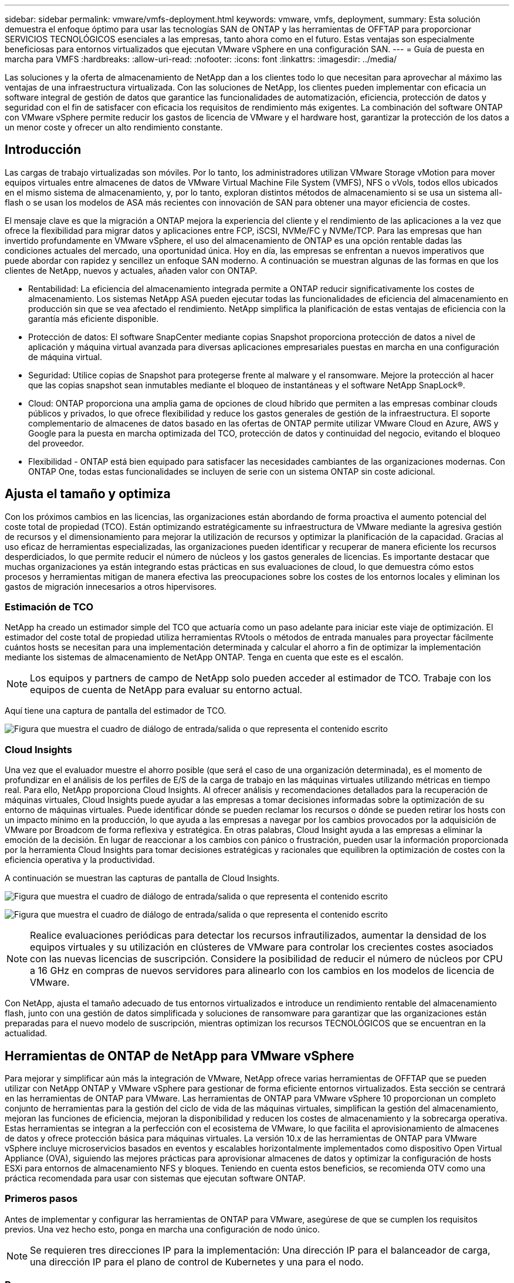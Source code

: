 ---
sidebar: sidebar 
permalink: vmware/vmfs-deployment.html 
keywords: vmware, vmfs, deployment, 
summary: Esta solución demuestra el enfoque óptimo para usar las tecnologías SAN de ONTAP y las herramientas de OFFTAP para proporcionar SERVICIOS TECNOLÓGICOS esenciales a las empresas, tanto ahora como en el futuro. Estas ventajas son especialmente beneficiosas para entornos virtualizados que ejecutan VMware vSphere en una configuración SAN. 
---
= Guía de puesta en marcha para VMFS
:hardbreaks:
:allow-uri-read: 
:nofooter: 
:icons: font
:linkattrs: 
:imagesdir: ../media/


[role="lead"]
Las soluciones y la oferta de almacenamiento de NetApp dan a los clientes todo lo que necesitan para aprovechar al máximo las ventajas de una infraestructura virtualizada. Con las soluciones de NetApp, los clientes pueden implementar con eficacia un software integral de gestión de datos que garantice las funcionalidades de automatización, eficiencia, protección de datos y seguridad con el fin de satisfacer con eficacia los requisitos de rendimiento más exigentes. La combinación del software ONTAP con VMware vSphere permite reducir los gastos de licencia de VMware y el hardware host, garantizar la protección de los datos a un menor coste y ofrecer un alto rendimiento constante.



== Introducción

Las cargas de trabajo virtualizadas son móviles. Por lo tanto, los administradores utilizan VMware Storage vMotion para mover equipos virtuales entre almacenes de datos de VMware Virtual Machine File System (VMFS), NFS o vVols, todos ellos ubicados en el mismo sistema de almacenamiento, y, por lo tanto, exploran distintos métodos de almacenamiento si se usa un sistema all-flash o se usan los modelos de ASA más recientes con innovación de SAN para obtener una mayor eficiencia de costes.

El mensaje clave es que la migración a ONTAP mejora la experiencia del cliente y el rendimiento de las aplicaciones a la vez que ofrece la flexibilidad para migrar datos y aplicaciones entre FCP, iSCSI, NVMe/FC y NVMe/TCP. Para las empresas que han invertido profundamente en VMware vSphere, el uso del almacenamiento de ONTAP es una opción rentable dadas las condiciones actuales del mercado, una oportunidad única. Hoy en día, las empresas se enfrentan a nuevos imperativos que puede abordar con rapidez y sencillez un enfoque SAN moderno. A continuación se muestran algunas de las formas en que los clientes de NetApp, nuevos y actuales, añaden valor con ONTAP.

* Rentabilidad: La eficiencia del almacenamiento integrada permite a ONTAP reducir significativamente los costes de almacenamiento. Los sistemas NetApp ASA pueden ejecutar todas las funcionalidades de eficiencia del almacenamiento en producción sin que se vea afectado el rendimiento. NetApp simplifica la planificación de estas ventajas de eficiencia con la garantía más eficiente disponible.
* Protección de datos: El software SnapCenter mediante copias Snapshot proporciona protección de datos a nivel de aplicación y máquina virtual avanzada para diversas aplicaciones empresariales puestas en marcha en una configuración de máquina virtual.
* Seguridad: Utilice copias de Snapshot para protegerse frente al malware y el ransomware. Mejore la protección al hacer que las copias snapshot sean inmutables mediante el bloqueo de instantáneas y el software NetApp SnapLock®.
* Cloud: ONTAP proporciona una amplia gama de opciones de cloud híbrido que permiten a las empresas combinar clouds públicos y privados, lo que ofrece flexibilidad y reduce los gastos generales de gestión de la infraestructura. El soporte complementario de almacenes de datos basado en las ofertas de ONTAP permite utilizar VMware Cloud en Azure, AWS y Google para la puesta en marcha optimizada del TCO, protección de datos y continuidad del negocio, evitando el bloqueo del proveedor.
* Flexibilidad - ONTAP está bien equipado para satisfacer las necesidades cambiantes de las organizaciones modernas. Con ONTAP One, todas estas funcionalidades se incluyen de serie con un sistema ONTAP sin coste adicional.




== Ajusta el tamaño y optimiza

Con los próximos cambios en las licencias, las organizaciones están abordando de forma proactiva el aumento potencial del coste total de propiedad (TCO). Están optimizando estratégicamente su infraestructura de VMware mediante la agresiva gestión de recursos y el dimensionamiento para mejorar la utilización de recursos y optimizar la planificación de la capacidad. Gracias al uso eficaz de herramientas especializadas, las organizaciones pueden identificar y recuperar de manera eficiente los recursos desperdiciados, lo que permite reducir el número de núcleos y los gastos generales de licencias. Es importante destacar que muchas organizaciones ya están integrando estas prácticas en sus evaluaciones de cloud, lo que demuestra cómo estos procesos y herramientas mitigan de manera efectiva las preocupaciones sobre los costes de los entornos locales y eliminan los gastos de migración innecesarios a otros hipervisores.



=== Estimación de TCO

NetApp ha creado un estimador simple del TCO que actuaría como un paso adelante para iniciar este viaje de optimización. El estimador del coste total de propiedad utiliza herramientas RVtools o métodos de entrada manuales para proyectar fácilmente cuántos hosts se necesitan para una implementación determinada y calcular el ahorro a fin de optimizar la implementación mediante los sistemas de almacenamiento de NetApp ONTAP. Tenga en cuenta que este es el escalón.


NOTE: Los equipos y partners de campo de NetApp solo pueden acceder al estimador de TCO. Trabaje con los equipos de cuenta de NetApp para evaluar su entorno actual.

Aquí tiene una captura de pantalla del estimador de TCO.

image:vmfs-deploy-image1.png["Figura que muestra el cuadro de diálogo de entrada/salida o que representa el contenido escrito"]



=== Cloud Insights

Una vez que el evaluador muestre el ahorro posible (que será el caso de una organización determinada), es el momento de profundizar en el análisis de los perfiles de E/S de la carga de trabajo en las máquinas virtuales utilizando métricas en tiempo real. Para ello, NetApp proporciona Cloud Insights. Al ofrecer análisis y recomendaciones detallados para la recuperación de máquinas virtuales, Cloud Insights puede ayudar a las empresas a tomar decisiones informadas sobre la optimización de su entorno de máquinas virtuales. Puede identificar dónde se pueden reclamar los recursos o dónde se pueden retirar los hosts con un impacto mínimo en la producción, lo que ayuda a las empresas a navegar por los cambios provocados por la adquisición de VMware por Broadcom de forma reflexiva y estratégica. En otras palabras, Cloud Insight ayuda a las empresas a eliminar la emoción de la decisión. En lugar de reaccionar a los cambios con pánico o frustración, pueden usar la información proporcionada por la herramienta Cloud Insights para tomar decisiones estratégicas y racionales que equilibren la optimización de costes con la eficiencia operativa y la productividad.

A continuación se muestran las capturas de pantalla de Cloud Insights.

image:vmfs-deploy-image2.png["Figura que muestra el cuadro de diálogo de entrada/salida o que representa el contenido escrito"]

image:vmfs-deploy-image3.png["Figura que muestra el cuadro de diálogo de entrada/salida o que representa el contenido escrito"]


NOTE: Realice evaluaciones periódicas para detectar los recursos infrautilizados, aumentar la densidad de los equipos virtuales y su utilización en clústeres de VMware para controlar los crecientes costes asociados con las nuevas licencias de suscripción. Considere la posibilidad de reducir el número de núcleos por CPU a 16 GHz en compras de nuevos servidores para alinearlo con los cambios en los modelos de licencia de VMware.

Con NetApp, ajusta el tamaño adecuado de tus entornos virtualizados e introduce un rendimiento rentable del almacenamiento flash, junto con una gestión de datos simplificada y soluciones de ransomware para garantizar que las organizaciones están preparadas para el nuevo modelo de suscripción, mientras optimizan los recursos TECNOLÓGICOS que se encuentran en la actualidad.



== Herramientas de ONTAP de NetApp para VMware vSphere

Para mejorar y simplificar aún más la integración de VMware, NetApp ofrece varias herramientas de OFFTAP que se pueden utilizar con NetApp ONTAP y VMware vSphere para gestionar de forma eficiente entornos virtualizados. Esta sección se centrará en las herramientas de ONTAP para VMware. Las herramientas de ONTAP para VMware vSphere 10 proporcionan un completo conjunto de herramientas para la gestión del ciclo de vida de las máquinas virtuales, simplifican la gestión del almacenamiento, mejoran las funciones de eficiencia, mejoran la disponibilidad y reducen los costes de almacenamiento y la sobrecarga operativa. Estas herramientas se integran a la perfección con el ecosistema de VMware, lo que facilita el aprovisionamiento de almacenes de datos y ofrece protección básica para máquinas virtuales. La versión 10.x de las herramientas de ONTAP para VMware vSphere incluye microservicios basados en eventos y escalables horizontalmente implementados como dispositivo Open Virtual Appliance (OVA), siguiendo las mejores prácticas para aprovisionar almacenes de datos y optimizar la configuración de hosts ESXi para entornos de almacenamiento NFS y bloques. Teniendo en cuenta estos beneficios, se recomienda OTV como una práctica recomendada para usar con sistemas que ejecutan software ONTAP.



=== Primeros pasos

Antes de implementar y configurar las herramientas de ONTAP para VMware, asegúrese de que se cumplen los requisitos previos. Una vez hecho esto, ponga en marcha una configuración de nodo único.


NOTE: Se requieren tres direcciones IP para la implementación: Una dirección IP para el balanceador de carga, una dirección IP para el plano de control de Kubernetes y una para el nodo.



=== Pasos

. Inicie sesión en vSphere Server.
. Desplácese hasta el clúster o el host en el que desea implementar el OVA.
. Haga clic con el botón derecho del ratón en la ubicación deseada y seleccione Desplegar plantilla OVF.
+
.. Introduzca la URL del archivo .ova o vaya a la carpeta donde se guarda el archivo .ova y, a continuación, seleccione Siguiente.


. Seleccione un nombre, carpeta, clúster / host para la máquina virtual y seleccione Siguiente.
. En la ventana Configuration, seleccione Easy deployment(S), Easy deployment(M) o Advanced deployment(S) o Advanced deployment(M) configuration.
+

NOTE: La opción de fácil implementación se utiliza en este tutorial.

+
image:vmfs-deploy-image4.png["Figura que muestra el cuadro de diálogo de entrada/salida o que representa el contenido escrito"]

. Seleccione el almacén de datos para implementar el OVA, la red de origen y destino. Cuando haya terminado, seleccione Siguiente.
. Es hora de personalizar la plantilla > la ventana de configuración del sistema.
+
image:vmfs-deploy-image5.png["Figura que muestra el cuadro de diálogo de entrada/salida o que representa el contenido escrito"]

+
image:vmfs-deploy-image6.png["Figura que muestra el cuadro de diálogo de entrada/salida o que representa el contenido escrito"]

+
image:vmfs-deploy-image7.png["Figura que muestra el cuadro de diálogo de entrada/salida o que representa el contenido escrito"]



Después de la instalación correcta, la consola web muestra el estado de las herramientas de ONTAP para VMware vSphere.

image:vmfs-deploy-image8.png["Figura que muestra el cuadro de diálogo de entrada/salida o que representa el contenido escrito"]

image:vmfs-deploy-image9.png["Figura que muestra el cuadro de diálogo de entrada/salida o que representa el contenido escrito"]


NOTE: El asistente de creación de almacenes de datos admite el aprovisionamiento de almacenes de datos VMFS, NFS y vVols.

Es hora de aprovisionar almacenes de datos VMFS basados en ISCSI para este tutorial.

. Inicie sesión en el cliente de vSphere mediante `https://<vcenterip>/ui`
. Haga clic con el botón derecho en un host, un clúster de hosts o un almacén de datos y, a continuación, seleccione Herramientas de NetApp ONTAP > Crear almacén de datos.
+
image:vmfs-deploy-image10.png["Figura que muestra el cuadro de diálogo de entrada/salida o que representa el contenido escrito"]

. En el panel Type, seleccione VMFS en Datastore Type.
+
image:vmfs-deploy-image11.png["Figura que muestra el cuadro de diálogo de entrada/salida o que representa el contenido escrito"]

. En el panel Name and Protocol, introduzca el nombre, el tamaño y la información del protocolo del almacén de datos. En la sección Advanced options del panel, seleccione el clúster del almacén de datos si desea añadir este almacén de datos.
+
image:vmfs-deploy-image12.png["Figura que muestra el cuadro de diálogo de entrada/salida o que representa el contenido escrito"]

. Seleccione Plataforma y almacenamiento VM en el panel Almacenamiento. Proporcione el nombre de iGroup personalizado en la sección Advanced Options del panel (opcional). Puede seleccionar un igroup existente para el almacén de datos o crear un igroup nuevo con un nombre personalizado.
+
image:vmfs-deploy-image13.png["Figura que muestra el cuadro de diálogo de entrada/salida o que representa el contenido escrito"]

. En el panel de atributos de almacenamiento, seleccione el agregado en el menú desplegable. Seleccione las opciones Space Reserve, volume Option y Enable QoS según sea necesario en la sección Advanced options.
+
image:vmfs-deploy-image14.png["Figura que muestra el cuadro de diálogo de entrada/salida o que representa el contenido escrito"]

. Revise los detalles del almacén de datos en el panel Summary y haga clic en Finish. El almacén de datos de VMFS se crea y se monta en todos los hosts.
+
image:vmfs-deploy-image15.png["Figura que muestra el cuadro de diálogo de entrada/salida o que representa el contenido escrito"]



Consulte estos enlaces para el aprovisionamiento de almacén de datos VVOL, FC, NVMe/TCP.



== VAAI independiente

Los primitivos VAAI se usan en operaciones rutinarias de vSphere, como la creación, el clonado, la migración, el inicio y la detención de máquinas virtuales. Estas operaciones se pueden ejecutar a través del cliente vSphere para mayor simplicidad o desde la línea de comandos para el scripting o para obtener tiempos más precisos. VAAI para SAN es compatible de forma nativa con ESX. VAAI está siempre habilitado en los sistemas de almacenamiento NetApp compatibles y proporciona compatibilidad nativa para las siguientes operaciones VAAI en el almacenamiento SAN:

* Descarga de copias
* Bloqueo de prueba y ajuste atómico (ATS)
* Escriba igual
* Gestión de condiciones de falta de espacio
* Recuperación de espacio


image:vmfs-deploy-image16.png["Figura que muestra el cuadro de diálogo de entrada/salida o que representa el contenido escrito"]


NOTE: Asegúrese de que HardwareAcceleratedMove está habilitado a través de las opciones de configuración avanzadas de ESX.


NOTE: Asegúrese de que la LUN tiene habilitada la «asignación de espacio». Si no está habilitada, habilite la opción y vuelva a analizar todos los HBA.

image:vmfs-deploy-image17.png["Figura que muestra el cuadro de diálogo de entrada/salida o que representa el contenido escrito"]


NOTE: Estos valores se establecen fácilmente mediante las herramientas de ONTAP para VMware vSphere. En la consola Overview, vaya a Tarjeta de cumplimiento de host ESXi y seleccione la opción Apply Recommended Settings. En la ventana Aplicar configuración de host recomendada, seleccione los hosts y haga clic en Siguiente para aplicar la configuración de host recomendada por NetApp.

image:vmfs-deploy-image18.png["Figura que muestra el cuadro de diálogo de entrada/salida o que representa el contenido escrito"]

Ver orientación detallada para link:https://docs.netapp.com/us-en/ontap-apps-dbs/vmware/vmware-vsphere-settings.html["Host ESXi recomendado y otra configuración de ONTAP"].



== Protección de datos

Realizar backups eficientes de máquinas virtuales en almacenes de datos VMFS y recuperarlas rápidamente son algunas de las ventajas clave de ONTAP para vSphere. Al integrarse con vCenter, el software NetApp SnapCenter® ofrece una amplia gama de funciones de copia de seguridad y recuperación para máquinas virtuales. Proporciona operaciones de backup y restauración rápidas, eficientes en cuanto al espacio, consistentes con los fallos y consistentes con las máquinas virtuales para máquinas virtuales, almacenes de datos y VMDK. También funciona con el servidor de SnapCenter para admitir operaciones de backup y restauración basadas en aplicaciones en entornos VMware usando plugins específicos de la aplicación de SnapCenter. El aprovechamiento de las copias snapshot permite realizar copias rápidas de la máquina virtual o del almacén de datos sin ningún impacto en el rendimiento y utilizar la tecnología NetApp SnapMirror® o NetApp SnapVault® para la protección de datos a largo plazo fuera del sitio.

image:vmfs-deploy-image19.png["Figura que muestra el cuadro de diálogo de entrada/salida o que representa el contenido escrito"]

El flujo de trabajo es sencillo. Añada los sistemas de almacenamiento principales y SVM (y secundario si se requiere SnapMirror/SnapVault).

Pasos de alto nivel para la implementación y configuración:

. Descargue SnapCenter para el OVA del plugin de VMware
. Inicie sesión con las credenciales de vSphere Client
. Implemente la plantilla OVF para iniciar el asistente de implementación de VMware y completar la instalación
. Para acceder al plugin, seleccione SnapCenter Plug-in for VMware vSphere en el menú
. Agregar almacenamiento
. Cree políticas de backup
. Crear grupos de recursos
. Grupos de recursos de backup
. Restaure toda la máquina virtual o un disco virtual determinado




== Configurar el plugin de SnapCenter para VMware para máquinas virtuales

Para proteger máquinas virtuales y almacenes de datos iSCSI que las alojan, se debe implementar el plugin de SnapCenter para VMware. Es una importación de OVF simple.

Los pasos para desplegar son los siguientes:

. Descargue el dispositivo Open Virtual Appliance (OVA) del sitio de soporte de NetApp.
. Inicie sesión en vCenter.
. En vCenter, haga clic con el botón derecho en cualquier objeto de inventario, como un centro de datos, una carpeta, un clúster o un host, y seleccione Deploy OVF template.
. Seleccione la configuración adecuada, incluido el almacenamiento y la red, y personalice la plantilla para actualizar el para vCenter y sus credenciales. Una vez revisado, haga clic en Finalizar.
. Espere a que se completen las tareas de importación y despliegue de OVF.
. Una vez que el plugin de SnapCenter para VMware se ponga en marcha correctamente, se registrará en vCenter. Lo mismo se puede verificar accediendo a Administration > Client Plugins
+
image:vmfs-deploy-image20.png["Figura que muestra el cuadro de diálogo de entrada/salida o que representa el contenido escrito"]

. Para acceder al plugin, desplácese hasta el lateral izquierdo de la página Web Client de vCenter, seleccione SnapCenter Plug-in for VMware.
+
image:vmfs-deploy-image21.png["Figura que muestra el cuadro de diálogo de entrada/salida o que representa el contenido escrito"]





== Añada almacenamiento, cree políticas y grupo de recursos



=== Añadir sistema de almacenamiento

El siguiente paso es añadir el sistema de almacenamiento. El extremo de gestión de clústeres o la IP del extremo de administración de máquinas virtuales de almacenamiento (SVM) se deben añadir como un sistema de almacenamiento para realizar copias de seguridad o restaurar máquinas virtuales. Añadir almacenamiento permite que el plugin de SnapCenter para VMware reconozca y gestione las operaciones de backup y restauración en vCenter.

El proceso es directo.

. En el menú de navegación de la izquierda, seleccione SnapCenter Plug-in for VMware.
. Seleccione almacenamiento sistemas.
. Seleccione Agregar para agregar los detalles de «almacenamiento».
. Utilice Credenciales como método de autenticación e introduzca el nombre de usuario y su contraseña y, a continuación, haga clic en Agregar para guardar la configuración.
+
image:vmfs-deploy-image22.png["Figura que muestra el cuadro de diálogo de entrada/salida o que representa el contenido escrito"]

+
image:vmfs-deploy-image23.png["Figura que muestra el cuadro de diálogo de entrada/salida o que representa el contenido escrito"]





=== Crear política de backup

Una estrategia de backup completa incluye factores como cuándo, qué hacer backup y cuánto tiempo conservar los backups. Las Snapshot pueden activarse por horas o diariamente para realizar backups de almacenes de datos completos. Este enfoque no solo captura los almacenes de datos, sino que también permite realizar backups y restaurar las máquinas virtuales y VMDK dentro de esos almacenes de datos.

Antes de realizar un backup de las máquinas virtuales y los almacenes de datos, debe crearse una política de backup y un grupo de recursos. Una política de backup incluye configuración como la programación y la política de retención. Siga estos pasos para crear una política de backup.

. En el panel de navegación de la izquierda del plugin de SnapCenter para VMware, haga clic en Policies.
. En la página Policies, haga clic en Create para iniciar el asistente.
+
image:vmfs-deploy-image24.png["Figura que muestra el cuadro de diálogo de entrada/salida o que representa el contenido escrito"]

. En la página New Backup Policy, escriba el nombre de la política.
. Especifique la retención, la configuración de frecuencia y la replicación.
+

NOTE: Para replicar copias Snapshot en un sistema de almacenamiento secundario reflejado o en almacén, las relaciones deben configurarse de antemano.

+

NOTE: Para permitir los backups coherentes con los equipos virtuales, las herramientas de VMware deben instalarse y ejecutarse. Cuando se marca la casilla de consistencia de máquina virtual, las máquinas virtuales primero se ponen en modo inactivo, VMware ejecuta una Snapshot consistente de máquina virtual (excepto la memoria) y, a continuación, el plugin de SnapCenter para VMware ejecuta su operación de backup y, a continuación, se reanudan las operaciones de máquina virtual.

+
image:vmfs-deploy-image25.png["Figura que muestra el cuadro de diálogo de entrada/salida o que representa el contenido escrito"]

+
Una vez creada la política, el siguiente paso es crear el grupo de recursos que definirá los almacenes de datos iSCSI y las máquinas virtuales correspondientes que deben respaldarse. Una vez creado el grupo de recursos, es hora de activar los backups.





=== Crear grupo de recursos

Un grupo de recursos es el contenedor para máquinas virtuales y almacenes de datos que deben protegerse. Los recursos se pueden agregar o eliminar a grupos de recursos en cualquier momento.

Siga los pasos a continuación para crear un grupo de recursos.

. En el panel de navegación de la izquierda del plugin de SnapCenter para VMware, haga clic en Resource Groups.
. En la página Resource Groups, haga clic en Create para iniciar el asistente.
+
Otra opción para crear un grupo de recursos es seleccionar la máquina virtual o el almacén de datos individual y crear un grupo de recursos respectivamente.

+
image:vmfs-deploy-image26.png["Figura que muestra el cuadro de diálogo de entrada/salida o que representa el contenido escrito"]

. En la página Resources, seleccione el alcance (máquinas virtuales o almacenes de datos) y el centro de datos.
+
image:vmfs-deploy-image27.png["Figura que muestra el cuadro de diálogo de entrada/salida o que representa el contenido escrito"]

. En la página Spanning Disks, seleccione una opción para Virtual Machines con varios VMDK en diferentes almacenes de datos
. El siguiente paso es asociar una política de backup. Seleccione una política existente o cree una nueva.
. En la página Schedules, configure la programación de backup para cada política seleccionada.
+
image:vmfs-deploy-image28.png["Figura que muestra el cuadro de diálogo de entrada/salida o que representa el contenido escrito"]

. Una vez realizadas las selecciones adecuadas, haga clic en Finalizar.
+
Esto creará un nuevo grupo de recursos y lo añadirá a la lista de grupos de recursos.

+
image:vmfs-deploy-image29.png["Figura que muestra el cuadro de diálogo de entrada/salida o que representa el contenido escrito"]





== Realice un backup de los grupos de recursos

Ahora es el momento de activar un backup. Las operaciones de backup se ejecutan en todos los recursos definidos en un grupo de recursos. Si el grupo de recursos tiene una política anexada y una programación configurada, los backups se realizan automáticamente según esa programación.

. En la navegación izquierda de la página de cliente web de vCenter, seleccione SnapCenter Plug-in for VMware > Resource Groups y, a continuación, seleccione el grupo de recursos designado. Seleccione Run now para iniciar el backup ad-hoc.
+
image:vmfs-deploy-image30.png["Figura que muestra el cuadro de diálogo de entrada/salida o que representa el contenido escrito"]

. Si el grupo de recursos tiene varias políticas configuradas, seleccione la política para la operación de backup en el cuadro de diálogo Backup Now.
. Seleccione OK para iniciar el backup.
+
image:vmfs-deploy-image31.png["Figura que muestra el cuadro de diálogo de entrada/salida o que representa el contenido escrito"]

+
Supervise el progreso de las operaciones seleccionando Recent Tasks en la parte inferior de la ventana o en la consola Job Monitor para obtener más detalles.





== Restaurar máquinas virtuales desde backup

El plugin de SnapCenter para VMware permite restaurar máquinas virtuales (VM) en vCenter. Durante la restauración de una máquina virtual, se puede restaurar al almacén de datos original montado en el host ESXi original, que sobrescribirá el contenido existente con la copia de backup que se selecciona o se puede restaurar una máquina virtual eliminada/renombrada desde una copia de backup (la operación sobrescribe los datos en los discos virtuales originales). Para realizar la restauración, siga estos pasos:

. En la GUI de VMware vSphere Web Client, seleccione Menu en la barra de herramientas. Seleccione Inventory y, a continuación, Virtual Machines and Templates.
. En la navegación de la izquierda, seleccione la máquina virtual y, a continuación, seleccione Configure, seleccione Backups en SnapCenter Plug-in for VMware. Haga clic en el trabajo de backup desde el que debe restaurarse la máquina virtual.
+
image:vmfs-deploy-image32.png["Figura que muestra el cuadro de diálogo de entrada/salida o que representa el contenido escrito"]

. Seleccione la máquina virtual que necesita restaurar desde el backup.
+
image:vmfs-deploy-image33.png["Figura que muestra el cuadro de diálogo de entrada/salida o que representa el contenido escrito"]

. En la página Select Scope, seleccione Entire Virtual Machine en el campo Restore scope, a continuación, seleccione Restore location y, a continuación, introduzca la información ESXi de destino donde debe montarse el backup. Habilite la casilla de comprobación Restart VM si la máquina virtual debe encenderse después de la operación de restauración.
+
image:vmfs-deploy-image34.png["Figura que muestra el cuadro de diálogo de entrada/salida o que representa el contenido escrito"]

. En la página Seleccionar ubicación, seleccione la ubicación de la ubicación principal.
+
image:vmfs-deploy-image35.png["Figura que muestra el cuadro de diálogo de entrada/salida o que representa el contenido escrito"]

. Revise la página Summary y seleccione Finish.
+
image:vmfs-deploy-image36.png["Figura que muestra el cuadro de diálogo de entrada/salida o que representa el contenido escrito"]

+
Supervise el progreso de las operaciones seleccionando Recent Tasks, en la parte inferior de la pantalla.




NOTE: Aunque las máquinas virtuales se restauran, no se agregan automáticamente a sus primeros grupos de recursos. Por lo tanto, añada manualmente las máquinas virtuales restauradas a los grupos de recursos adecuados si requiere la protección de esas máquinas virtuales.

Ahora, ¿qué sucede si se eliminó la VM original? Es una tarea sencilla con el plug-in de SnapCenter para VMware. La operación de restauración para una máquina virtual eliminada puede ejecutarse desde el nivel de almacén de datos. Vaya a respectivo Datastore > Configure > Backups y seleccione la máquina virtual eliminada y seleccione Restore.

image:vmfs-deploy-image37.png["Figura que muestra el cuadro de diálogo de entrada/salida o que representa el contenido escrito"]

En resumen, al usar almacenamiento de ONTAP ASA para optimizar el TCO para una puesta en marcha de VMware, use el complemento SnapCenter para VMware como un método sencillo y eficiente para realizar backups de máquinas virtuales. Permite realizar backups y restauraciones de máquinas virtuales de una manera rápida y fluida, ya que los backups de copias Snapshot tardan literalmente segundos en completarse.

Consulte esto link:../ehc/bxp-scv-hybrid-solution.html#restoring-virtual-machines-in-the-case-of-data-loss["guía de soluciones"] y link:https://docs.netapp.com/us-en/sc-plugin-vmware-vsphere/scpivs44_get_started_overview.html["documentación de productos"]descubra más detalles sobre la configuración de SnapCenter, el backup, la restauración desde sistemas de almacenamiento principal o secundario, o incluso a partir de backups almacenados en un almacenamiento de objetos para retención a largo plazo.

Para reducir los costes de almacenamiento, se puede permitir la organización en niveles de volúmenes de FabricPool para mover datos automáticamente para copias Snapshot a un nivel de almacenamiento de menor coste. Las copias Snapshot suelen utilizar más del 10 % del almacenamiento asignado. Si bien son importantes para la protección de datos y la recuperación ante desastres, estas copias puntuales rara vez se utilizan y no suponen un uso eficiente del almacenamiento de alto rendimiento. Con la normativa «solo Snapshot» para FabricPool, puede liberar espacio fácilmente en almacenamiento de alto rendimiento. Cuando se habilita esta política, los bloques de copia de Snapshot inactivos del volumen que no está usando el sistema de archivos activo se mueven al nivel de objetos y, una vez leída, la copia de Snapshot se mueve al nivel local para recuperar una máquina virtual o un almacén de datos entero. Este nivel de objetos puede estar en la forma de un cloud privado (como NetApp StorageGRID) o un cloud público (como AWS o Azure).

image:vmfs-deploy-image38.png["Figura que muestra el cuadro de diálogo de entrada/salida o que representa el contenido escrito"]

Ver orientación detallada para link:https://docs.netapp.com/us-en/ontap-apps-dbs/vmware/vmware-vsphere-overview.html["VMware vSphere con ONTAP"].



== Protección contra ransomware

Una de las formas más efectivas para la protección contra ataques de ransomware es mediante la implementación de medidas de seguridad de múltiples capas. Cada máquina virtual que reside en un almacén de datos aloja un sistema operativo estándar. Asegúrese de que los paquetes de productos antimalware de servidor empresarial se instalan y se actualizan regularmente en ellos, lo que es un componente esencial de la estrategia de protección contra ransomware de varias capas. Además, implemente la protección de datos aprovechando la tecnología de copias Snapshot de NetApp para garantizar una recuperación rápida y fiable tras el ataque de ransomware.

Los ataques de ransomware se dirigen cada vez más a los backups y los puntos de recuperación de snapshots al intentar eliminarlos antes de empezar a cifrar archivos. Sin embargo, con ONTAP, esto se puede evitar creando snapshots a prueba de manipulaciones en sistemas primarios o secundarios link:https://docs.netapp.com/us-en/ontap/snaplock/snapshot-lock-concept.html["Bloqueo de copia NetApp SnapShot™"]con en ONTAP. Estas copias de SnapVault no se pueden eliminar ni modificar por atacantes de ransomware ni administradores malintencionados, por lo que están disponibles incluso después de un ataque. Puede recuperar los datos de máquinas virtuales en segundos, lo que minimiza el tiempo de inactividad de la organización. Además, tiene la flexibilidad de elegir la programación de Snapshot y la duración del bloqueo que mejor se adapte a su organización.

image:vmfs-deploy-image39.png["Figura que muestra el cuadro de diálogo de entrada/salida o que representa el contenido escrito"]

Como parte de la adición de un método compuesto por varias capas, también existe una solución de ONTAP nativa incorporada para proteger la eliminación no autorizada de copias Snapshot de backup. Se conoce como verificación multiadmin o MAV, que está disponible en ONTAP 9.11,1 y versiones posteriores. El enfoque ideal será utilizar consultas para operaciones específicas de MAV.

Para obtener más información sobre MAV y cómo configurar sus capacidades de protección, consulte la link:https://docs.netapp.com/us-en/ontap/multi-admin-verify/index.html#how-multi-admin-approval-works["Información general de verificación de varios administradores"].



== Migración

Muchas ORGANIZACIONES DE TECNOLOGÍA adoptan un enfoque donde se prioriza el cloud híbrido cuando se someten a una fase de transformación. Los clientes están evaluando su INFRAESTRUCTURA TECNOLÓGICA actual y trasladando sus cargas de trabajo a la nube en función de esta evaluación y detección. Los motivos para migrar al cloud varían y pueden incluir factores como elasticidad y ráfaga, salida del centro de datos, consolidación del centro de datos, escenarios de fin de vida, fusiones, adquisiciones, etc. El razonamiento de migración de cada organización depende de sus prioridades empresariales específicas, siendo la optimización de costes la prioridad más alta. Seleccionar el almacenamiento en cloud adecuado es crucial para la transición al cloud híbrido, ya que libera el potencial de la puesta en marcha y la elasticidad del cloud.

Al integrarse con servicios 1P impulsados por NetApp en cada hiperescala, las organizaciones pueden lograr una solución cloud basada en vSphere con un método de migración sencillo, sin necesidad de volver a crear la plataforma, cambios de IP ni cambios en la arquitectura. Asimismo, esta optimización le permite escalar el espacio de almacenamiento a la vez que mantiene el número de hosts al menor tiempo necesario en vSphere, pero sin cambios en la jerarquía de almacenamiento, la seguridad ni los archivos que se han puesto a disposición.

* Ver orientación detallada para link:../ehc/aws-migrate-vmware-hcx.html["Migra cargas de trabajo al almacén de datos de FSx ONTAP"].
* Ver orientación detallada para link:../ehc/azure-migrate-vmware-hcx.html["Migre cargas de trabajo a un almacén de datos de Azure NetApp Files"].
* Ver orientación detallada para link:../ehc/gcp-migrate-vmware-hcx.html["Migre cargas de trabajo al almacén de datos de Google Cloud NetApp Volumes"].




== Recuperación ante desastres



=== Recuperación ante desastres entre sitios locales

Si desea obtener más información, visite link:../ehc/dr-draas-vmfs.html["Recuperación ante desastres mediante DRaaS de BlueXP  para almacenes de datos de VMFS"]



=== Recuperación ante desastres entre on-premises y VMware Cloud en cualquier hiperescalador

Para aquellos clientes que buscan usar VMware Cloud en cualquier hiperescala como destino de recuperación ante desastres, se pueden usar almacenes de datos con tecnología de almacenamiento de ONTAP (Azure NetApp Files, FSx ONTAP, Google Cloud NetApp Volumes) para replicar datos de las instalaciones mediante cualquier solución de terceros validada que proporcione funcionalidad de replicación de máquinas virtuales. Al añadir almacenes de datos basados en el almacenamiento de ONTAP, se permitirá una recuperación ante desastres de costes optimizados en el destino con menos cantidad de hosts ESXi. Esto también permite retirar el sitio secundario en el entorno local, lo que ayuda a ahorrar significativamente en costes.

* Ver orientación detallada para link:../ehc/veeam-fsxn-dr-to-vmc.html["Recuperación ante desastres para el almacén de datos ONTAP FSx"].
* Ver orientación detallada para link:../ehc/azure-native-dr-jetstream.html["Recuperación ante desastres en el almacén de datos de Azure NetApp Files"].
* Ver orientación detallada para link:../ehc/gcp-app-dr-sc-cvs-veeam.html["Recuperación ante desastres en el almacén de datos de Google Cloud NetApp Volumes"].




== Conclusión

Esta solución demuestra el enfoque óptimo para usar las tecnologías SAN de ONTAP y las herramientas de OFFTAP para proporcionar SERVICIOS TECNOLÓGICOS esenciales a las empresas, tanto ahora como en el futuro. Estas ventajas son especialmente beneficiosas para entornos virtualizados que ejecutan VMware vSphere en una configuración SAN. Gracias a la flexibilidad y la escalabilidad de los sistemas de almacenamiento de NetApp, las organizaciones pueden establecer la base para la actualización y ajuste de su infraestructura, lo que les permite satisfacer las cambiantes necesidades del negocio a lo largo del tiempo. Este sistema puede gestionar las cargas de trabajo actuales y mejorar la eficiencia de la infraestructura, reduciendo los costes operativos y preparando las cargas de trabajo futuras.
